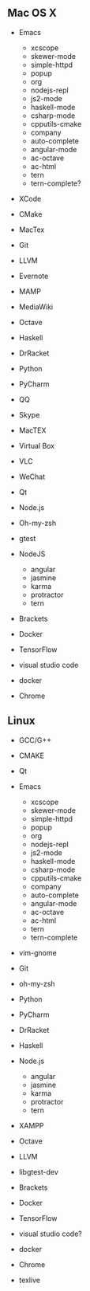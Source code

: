 ** Mac OS X
    -  Emacs

      -   xcscope             
      -   skewer-mode         
      -   simple-httpd        
      -   popup               
      -   org                 
      -   nodejs-repl         
      -   js2-mode            
      -   haskell-mode        
      -   csharp-mode         
      -   cpputils-cmake      
      -   company             
      -   auto-complete       
      -   angular-mode        
      -   ac-octave           
      -   ac-html 
      -   tern
      -   tern-complete?
    -  XCode
    -  CMake
    -  MacTex
    -  Git
    -  LLVM
    -  Evernote
    -  MAMP
    -  MediaWiki
    -  Octave
    -  Haskell
    -  DrRacket
    -  Python
    -  PyCharm
    -  QQ
    -  Skype
    -  MacTEX
    -  Virtual Box
    -  VLC
    -  WeChat
    -  Qt
    -  Node.js
    -  Oh-my-zsh
    -  gtest
    -  NodeJS
       - angular
       - jasmine
       - karma
       - protractor
       - tern
    -  Brackets
    -  Docker
    -  TensorFlow
    -  visual studio code
    - docker
    - Chrome

** Linux
    -  GCC/G++
    -  CMAKE
    -  Qt
    -  Emacs

      -   xcscope             
      -   skewer-mode         
      -   simple-httpd        
      -   popup               
      -   org                 
      -   nodejs-repl         
      -   js2-mode            
      -   haskell-mode        
      -   csharp-mode         
      -   cpputils-cmake      
      -   company             
      -   auto-complete       
      -   angular-mode        
      -   ac-octave           
      -   ac-html     
      -   tern
      -   tern-complete
    -  vim-gnome
    -  Git
    -  oh-my-zsh
    -  Python
    -  PyCharm
    -  DrRacket
    -  Haskell
    -  Node.js
       - angular
       - jasmine
       - karma
       - protractor
       - tern
    -  XAMPP
    -  Octave
    -  LLVM
    -  libgtest-dev
    -  Brackets
    -  Docker
    -  TensorFlow
    -  visual studio code?
    - docker
    - Chrome
    - texlive

